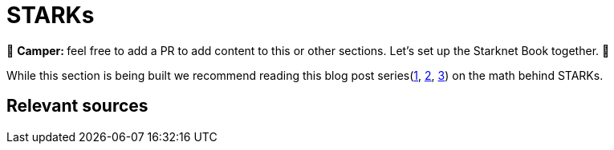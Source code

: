 [id="index"]

= STARKs

🎯 +++<strong>+++Camper: +++</strong>+++ feel free to add a PR to add content to this or other sections. Let's set up the Starknet Book together. 🎯

While this section is being built we recommend reading this blog post series(https://medium.com/starkware/stark-math-the-journey-begins-51bd2b063c71[1], https://medium.com/starkware/arithmetization-i-15c046390862[2], https://medium.com/starkware/arithmetization-ii-403c3b3f4355[3]) on the math behind STARKs.


== Relevant sources

[https://eprint.iacr.org/2018/046.pdf , https://vitalik.ca/general/2017/11/09/starks_part_1.html , https://github.com/starkware-libs/ethSTARK , https://consensys.net/blog/blockchain-explained/zero-knowledge-proofs-starks-vs-snarks/ , https://aszepieniec.github.io/stark-anatomy/ , https://github.com/elibensasson/libSTARK , https://eprint.iacr.org/2021/582.pdf]

